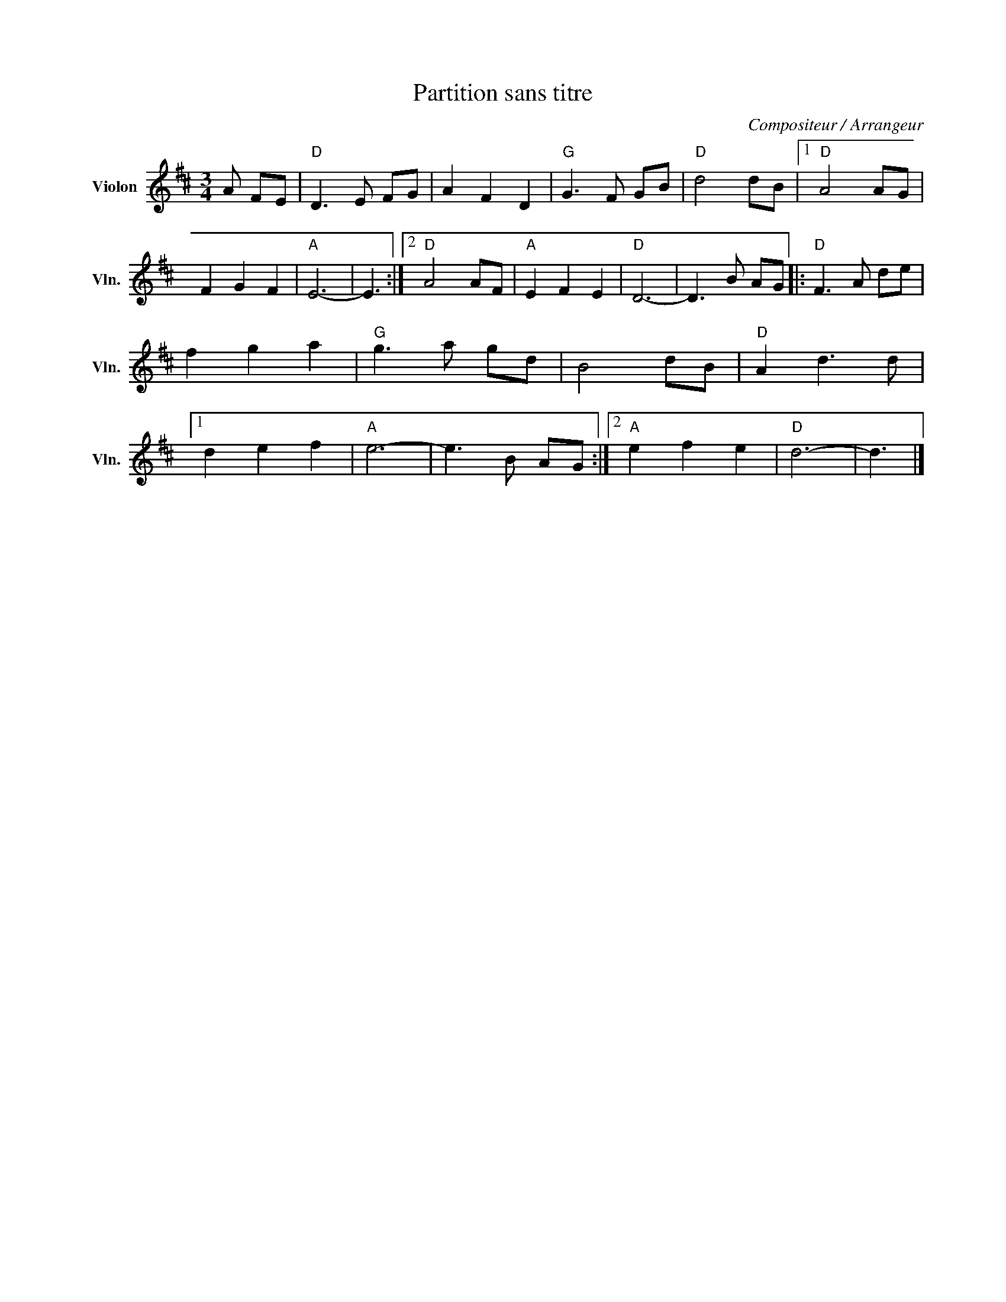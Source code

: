 X:1
T:Partition sans titre
C:Compositeur / Arrangeur
L:1/8
M:3/4
I:linebreak $
K:D
V:1 treble nm="Violon" snm="Vln."
V:1
 A FE |"D" D3 E FG | A2 F2 D2 |"G" G3 F GB |"D" d4 dB |1"D" A4 AG | F2 G2 F2 |"A" E6- | E3 :|2 %9
"D" A4 AF |"A" E2 F2 E2 |"D" D6- | D3 B AG |:"D" F3 A de | f2 g2 a2 |"G" g3 a gd | B4 dB | %17
"D" A2 d3 d |1 d2 e2 f2 |"A" e6- | e3 B AG :|2"A" e2 f2 e2 |"D" d6- | d3 |] %24
